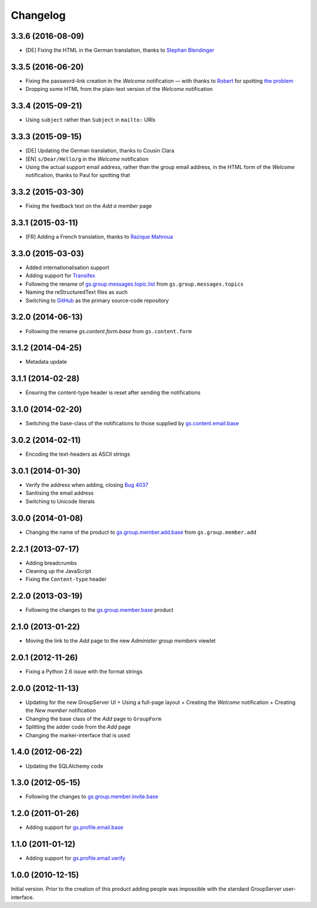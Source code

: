 Changelog
=========

3.3.6 (2016-08-09)
------------------

* [DE] Fixing the HTML in the German translation, thanks to
  `Stephan Blendinger`_

.. _Stephan Blendinger:
   https://www.transifex.com/user/profile/stephanblendinger/

3.3.5 (2016-06-20)
------------------

* Fixing the password-link creation in the *Welcome* notification
  — with thanks to Robert_ for spotting `the problem`_
* Dropping some HTML from the plain-text version of the *Welcome*
  notification

.. _Robert: http://groupserver.org/p/1lPEQHbcXYdNuKp41Psm4S
.. _the problem: http://groupserver.org/r/post/1cWESnyfBhWvJHPgEiZl5R

3.3.4 (2015-09-21)
------------------

* Using ``subject`` rather than ``Subject`` in ``mailto:`` URIs
  
3.3.3 (2015-09-15)
------------------

* [DE] Updating the German translation, thanks to Cousin Clara
* [EN] ``s/Dear/Hello/g`` in the *Welcome* notification
* Using the actual support email address, rather than the group
  email address, in the HTML form of the *Welcome* notification,
  thanks to Paul for spotting that

3.3.2 (2015-03-30)
------------------

* Fixing the feedback text on the *Add a member* page

3.3.1 (2015-03-11)
------------------

* [FR] Adding a French translation, thanks to `Razique Mahroua`_

.. _Razique Mahroua: https://www.transifex.com/accounts/profile/Razique/

3.3.0 (2015-03-03)
------------------

* Added internationalisation support
* Adding support for Transifex_
* Following the rename of `gs.group.messages.topic.list`_ from
  ``gs.group.messages.topics``
* Naming the reStructuredText files as such
* Switching to GitHub_ as the primary source-code repository

.. _Transifex:
   https://www.transifex.com/projects/p/gs-group-member-add-base/
.. _gs.group.messages.topic.list:
   https://github.com/groupserver/gs.group.messages.topic.list
.. _GitHub:
   https://github.com/groupserver/gs.group.member.add.base

3.2.0 (2014-06-13)
------------------

* Following the rename `gs.content.form.base` from
  ``gs.content.form``

.. _gs.content.form.base:
   https://github.com/groupserver/gs.content.form.base

3.1.2 (2014-04-25)
------------------

* Metadata update

3.1.1 (2014-02-28)
------------------

* Ensuring the content-type header is reset after sending the
  notifications

3.1.0 (2014-02-20)
------------------

* Switching the base-class of the notifications to those supplied
  by `gs.content.email.base`_

.. _gs.content.email.base:
   https://github.com/groupserver/gs.content.email.base

3.0.2 (2014-02-11)
------------------

* Encoding the text-headers as ASCII strings

3.0.1 (2014-01-30)
------------------

* Verify the address when adding, closing `Bug 4037`_
* Sanitising the email address
* Switching to Unicode literals

.. _Bug 4037: https://redmine.iopen.net/issues/4037

3.0.0 (2014-01-08)
------------------

* Changing the name of the product to `gs.group.member.add.base`_
  from ``gs.group.member.add``

.. _gs.group.member.add.base:
   https://github.com/groupserver/gs.group.member.add.base

2.2.1 (2013-07-17)
------------------

* Adding breadcrumbs
* Cleaning up the JavaScript
* Fixing the ``Content-type`` header

2.2.0 (2013-03-19)
------------------

* Following the changes to the `gs.group.member.base`_ product

.. _gs.group.member.base:
   https://github.com/groupserver/gs.group.member.base


2.1.0 (2013-01-22)
------------------

* Moving the link to the *Add* page to the new *Administer group
  members* viewlet

2.0.1 (2012-11-26)
------------------

* Fixing a Python 2.6 issue with the format strings

2.0.0 (2012-11-13)
------------------

* Updating for the new GroupServer UI
  + Using a full-page layout
  + Creating the *Welcome* notification
  + Creating the *New member* notification
* Changing the base class of the *Add* page to ``GroupForm``
* Splitting the adder code from the *Add* page
* Changing the marker-interface that is used

1.4.0 (2012-06-22)
------------------

* Updating the SQLAlchemy code

1.3.0 (2012-05-15)
------------------

* Following the changes to `gs.group.member.invite.base`_

.. _gs.group.member.invite.base:
   https://github.com/groupserver/gs.group.member.invite.base


1.2.0 (2011-01-26)
------------------

* Adding support for `gs.profile.email.base`_

.. _gs.profile.email.base:
   https://github.com/groupserver/gs.profile.email.base

1.1.0 (2011-01-12)
------------------

* Adding support for `gs.profile.email.verify`_

.. _gs.profile.email.verify:
   https://github.com/groupserver/gs.profile.email.verify

1.0.0 (2010-12-15)
------------------

Initial version. Prior to the creation of this product adding
people was impossible with the standard GroupServer
user-interface.

..  LocalWords:  Changelog reStructuredText GitHub Transifex
